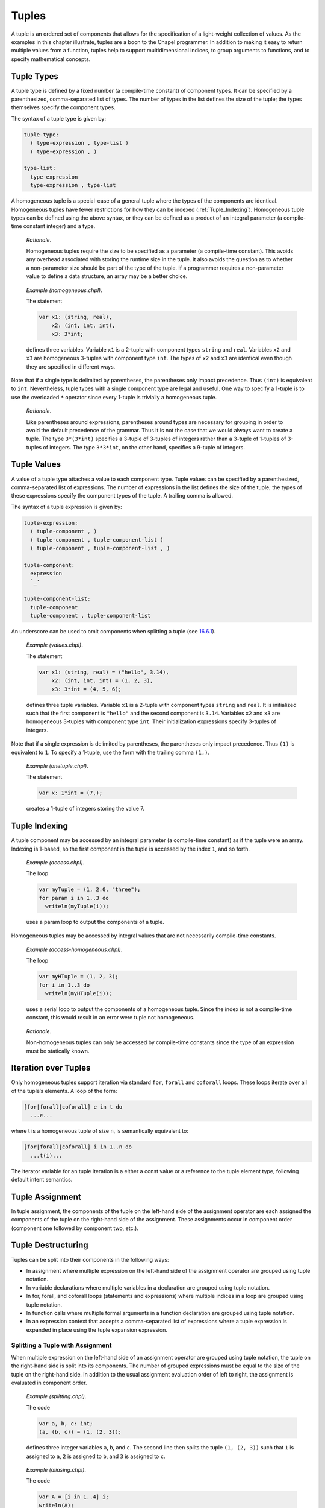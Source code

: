 .. _Chapter-Tuples:

Tuples
======

A tuple is an ordered set of components that allows for the
specification of a light-weight collection of values. As the examples in
this chapter illustrate, tuples are a boon to the Chapel programmer. In
addition to making it easy to return multiple values from a function,
tuples help to support multidimensional indices, to group arguments to
functions, and to specify mathematical concepts.

.. _Tuple_Types:

Tuple Types
-----------

A tuple type is defined by a fixed number (a compile-time constant) of
component types. It can be specified by a parenthesized, comma-separated
list of types. The number of types in the list defines the size of the
tuple; the types themselves specify the component types.

The syntax of a tuple type is given by: 

.. code-block:: syntax

   tuple-type:
     ( type-expression , type-list )
     ( type-expression , )

   type-list:
     type-expression
     type-expression , type-list

A homogeneous tuple is a special-case of a general tuple where the types
of the components are identical. Homogeneous tuples have fewer
restrictions for how they can be
indexed (:ref:`Tuple_Indexing`). Homogeneous tuple types can be
defined using the above syntax, or they can be defined as a product of
an integral parameter (a compile-time constant integer) and a type.

   *Rationale*.

   Homogeneous tuples require the size to be specified as a parameter (a
   compile-time constant). This avoids any overhead associated with
   storing the runtime size in the tuple. It also avoids the question as
   to whether a non-parameter size should be part of the type of the
   tuple. If a programmer requires a non-parameter value to define a
   data structure, an array may be a better choice.

..

   *Example (homogeneous.chpl)*.

   The statement 

   .. code-block:: chapel

      var x1: (string, real),
          x2: (int, int, int),
          x3: 3*int;

   defines three variables. Variable ``x1`` is a 2-tuple with component
   types ``string`` and ``real``. Variables ``x2`` and ``x3`` are
   homogeneous 3-tuples with component type ``int``. The types of ``x2``
   and ``x3`` are identical even though they are specified in different
   ways. 

   .. BLOCK-test-chapelpost

      writeln((x1,x2,x3));

   

   .. BLOCK-test-chapeloutput

      ((, 0.0), (0, 0, 0), (0, 0, 0))

Note that if a single type is delimited by parentheses, the parentheses
only impact precedence. Thus ``(int)`` is equivalent to ``int``.
Nevertheless, tuple types with a single component type are legal and
useful. One way to specify a 1-tuple is to use the overloaded ``*``
operator since every 1-tuple is trivially a homogeneous tuple.

   *Rationale*.

   Like parentheses around expressions, parentheses around types are
   necessary for grouping in order to avoid the default precedence of
   the grammar. Thus it is not the case that we would always want to
   create a tuple. The type ``3*(3*int)`` specifies a 3-tuple of
   3-tuples of integers rather than a 3-tuple of 1-tuples of 3-tuples of
   integers. The type ``3*3*int``, on the other hand, specifies a
   9-tuple of integers.

.. _Tuple_Values:

Tuple Values
------------

A value of a tuple type attaches a value to each component type. Tuple
values can be specified by a parenthesized, comma-separated list of
expressions. The number of expressions in the list defines the size of
the tuple; the types of these expressions specify the component types of
the tuple. A trailing comma is allowed.

The syntax of a tuple expression is given by: 

.. code-block:: syntax

   tuple-expression:
     ( tuple-component , )
     ( tuple-component , tuple-component-list )
     ( tuple-component , tuple-component-list , )

   tuple-component:
     expression
     `_'

   tuple-component-list:
     tuple-component
     tuple-component , tuple-component-list

An underscore can be used to omit components when splitting a tuple (see
`16.6.1 <#Assignments_in_a_Tuple>`__).

   *Example (values.chpl)*.

   The statement 

   .. code-block:: chapel

      var x1: (string, real) = ("hello", 3.14),
          x2: (int, int, int) = (1, 2, 3),
          x3: 3*int = (4, 5, 6);

   defines three tuple variables. Variable ``x1`` is a 2-tuple with
   component types ``string`` and ``real``. It is initialized such that
   the first component is ``"hello"`` and the second component is
   ``3.14``. Variables ``x2`` and ``x3`` are homogeneous 3-tuples with
   component type ``int``. Their initialization expressions specify
   3-tuples of integers. 

   .. BLOCK-test-chapelpost

      writeln((x1,x2,x3));

   

   .. BLOCK-test-chapeloutput

      ((hello, 3.14), (1, 2, 3), (4, 5, 6))

Note that if a single expression is delimited by parentheses, the
parentheses only impact precedence. Thus ``(1)`` is equivalent to ``1``.
To specify a 1-tuple, use the form with the trailing comma ``(1,)``.

   *Example (onetuple.chpl)*.

   The statement 

   .. code-block:: chapel

      var x: 1*int = (7,);

   creates a 1-tuple of integers storing the value 7.
   

   .. BLOCK-test-chapelpost

      writeln(x); 

   

   .. BLOCK-test-chapeloutput

      (7)

.. _Tuple_Indexing:

Tuple Indexing
--------------

A tuple component may be accessed by an integral parameter (a
compile-time constant) as if the tuple were an array. Indexing is
1-based, so the first component in the tuple is accessed by the index
``1``, and so forth.

   *Example (access.chpl)*.

   The loop 

   .. code-block:: chapel

      var myTuple = (1, 2.0, "three");
      for param i in 1..3 do
        writeln(myTuple(i));

   uses a param loop to output the components of a tuple.
   

   .. BLOCK-test-chapeloutput

      1
      2.0
      three

Homogeneous tuples may be accessed by integral values that are not
necessarily compile-time constants.

   *Example (access-homogeneous.chpl)*.

   The loop 

   .. code-block:: chapel

      var myHTuple = (1, 2, 3);
      for i in 1..3 do
        writeln(myHTuple(i));

   uses a serial loop to output the components of a homogeneous tuple.
   Since the index is not a compile-time constant, this would result in
   an error were tuple not homogeneous. 

   .. BLOCK-test-chapeloutput

      1
      2
      3

..

   *Rationale*.

   Non-homogeneous tuples can only be accessed by compile-time constants
   since the type of an expression must be statically known.

.. _Iteration_over_Tuples:

Iteration over Tuples
---------------------

Only homogeneous tuples support iteration via standard ``for``,
``forall`` and ``coforall`` loops. These loops iterate over all of the
tuple’s elements. A loop of the form:



.. code-block:: chapel

   [for|forall|coforall] e in t do
     ...e...

where t is a homogeneous tuple of size ``n``, is semantically equivalent
to:



.. code-block:: chapel

   [for|forall|coforall] i in 1..n do
     ...t(i)...

The iterator variable for an tuple iteration is a either a const value
or a reference to the tuple element type, following default intent
semantics.

.. _Tuple_Assignment:

Tuple Assignment
----------------

In tuple assignment, the components of the tuple on the left-hand side
of the assignment operator are each assigned the components of the tuple
on the right-hand side of the assignment. These assignments occur in
component order (component one followed by component two, etc.).

.. _Tuple_Destructuring:

Tuple Destructuring
-------------------

Tuples can be split into their components in the following ways:

-  In assignment where multiple expression on the left-hand side of the
   assignment operator are grouped using tuple notation.

-  In variable declarations where multiple variables in a declaration
   are grouped using tuple notation.

-  In for, forall, and coforall loops (statements and expressions) where
   multiple indices in a loop are grouped using tuple notation.

-  In function calls where multiple formal arguments in a function
   declaration are grouped using tuple notation.

-  In an expression context that accepts a comma-separated list of
   expressions where a tuple expression is expanded in place using the
   tuple expansion expression.

.. _Assignments_in_a_Tuple:

Splitting a Tuple with Assignment
~~~~~~~~~~~~~~~~~~~~~~~~~~~~~~~~~

When multiple expression on the left-hand side of an assignment operator
are grouped using tuple notation, the tuple on the right-hand side is
split into its components. The number of grouped expressions must be
equal to the size of the tuple on the right-hand side. In addition to
the usual assignment evaluation order of left to right, the assignment
is evaluated in component order.

   *Example (splitting.chpl)*.

   The code 

   .. code-block:: chapel

      var a, b, c: int;
      (a, (b, c)) = (1, (2, 3));

   defines three integer variables ``a``, ``b``, and ``c``. The second
   line then splits the tuple ``(1, (2, 3))`` such that ``1`` is
   assigned to ``a``, ``2`` is assigned to ``b``, and ``3`` is assigned
   to ``c``. 

   .. BLOCK-test-chapelpost

      writeln((a, b, c));

   

   .. BLOCK-test-chapeloutput

      (1, 2, 3)

..

   *Example (aliasing.chpl)*.

   The code 

   .. code-block:: chapel

      var A = [i in 1..4] i;
      writeln(A);
      (A(1..2), A(3..4)) = (A(3..4), A(1..2));
      writeln(A);

   creates a non-distributed, one-dimensional array containing the four
   integers from ``1`` to ``4``. Line 2 outputs ``1 2 3 4``. Line 3 does
   what appears to be a swap of array slices. However, because the tuple
   is created with array aliases (like a function call), the assignment
   to the second component uses the values just overwritten in the
   assignment to the first component. Line 4 outputs ``3 4 3 4``.
   

   .. BLOCK-test-chapeloutput

      1 2 3 4
      3 4 3 4

When splitting a tuple with assignment, the underscore token can be used
to omit storing some of the components. In this case, the full
expression on the right-hand side of the assignment operator is
evaluated, but the omitted values will not be assigned to anything.

   *Example (omit-component.chpl)*.

   The code 

   .. code-block:: chapel

      proc f()
        return (1, 2);

      var x: int;
      (x,_) = f();

   defines a function that returns a 2-tuple, declares an integer
   variable ``x``, calls the function, assigns the first component in
   the returned tuple to ``x``, and ignores the second component in the
   returned tuple. The value of ``x`` becomes ``1``.
   

   .. BLOCK-test-chapelpost

      writeln(x);

   

   .. BLOCK-test-chapeloutput

      1

.. _Variable_Declarations_in_a_Tuple:

Splitting a Tuple in a Declaration
~~~~~~~~~~~~~~~~~~~~~~~~~~~~~~~~~~

When multiple variables in a declaration are grouped using tuple
notation, the tuple initialization expression is split into its type
and/or value components. The number of grouped variables must be equal
to the size of the tuple initialization expression. The variables are
initialized in component order.

The syntax of grouped variable declarations is defined
in :ref:`Variable_Declarations`.

   *Example (decl.chpl)*.

   The code 

   .. code-block:: chapel

      var (a, (b, c)) = (1, (2, 3));

   defines three integer variables ``a``, ``b``, and ``c``. It splits
   the tuple ``(1, (2, 3))`` such that ``1`` initializes ``a``, ``2``
   initializes ``b``, and ``3`` initializes ``c``. 

   .. BLOCK-test-chapelpost

      writeln((a, b, c));

   

   .. BLOCK-test-chapeloutput

      (1, 2, 3)

Grouping variable declarations using tuple notation allows a 1-tuple to
be destructured by enclosing a single variable declaration in
parentheses.

   *Example (onetuple-destruct.chpl)*.

   The code 

   .. code-block:: chapel

      var (a) = (1, );

   initialize the new variable ``a`` to 1. 

   .. BLOCK-test-chapelpost

      writeln(a);

   

   .. BLOCK-test-chapeloutput

      1

When splitting a tuple into multiple variable declarations, the
underscore token may be used to omit components of the tuple rather than
declaring a new variable for them. In this case, no variables are
defined for the omitted components.

   *Example (omit-component-decl.chpl)*.

   The code 

   .. code-block:: chapel

      proc f()
        return (1, 2);

      var (x,_) = f();

   defines a function that returns a 2-tuple, calls the function,
   declares and initializes variable ``x`` to the first component in the
   returned tuple, and ignores the second component in the returned
   tuple. The value of ``x`` is initialized to ``1``.
   

   .. BLOCK-test-chapelpost

      writeln(x);

   

   .. BLOCK-test-chapeloutput

      1

.. _Indices_in_a_Tuple:

Splitting a Tuple into Multiple Indices of a Loop
~~~~~~~~~~~~~~~~~~~~~~~~~~~~~~~~~~~~~~~~~~~~~~~~~

When multiple indices in a loop are grouped using tuple notation, the
tuple returned by the iterator (:ref:`Chapter-Iterators`) is split
across the index tuple’s components. The number of indices in the index
tuple must equal the size of the tuple returned by the iterator.

   *Example (indices.chpl)*.

   The code 

   .. code-block:: chapel

      iter bar() {
        yield (1, 1);
        yield (2, 2);
      }

      for (i,j) in bar() do
        writeln(i+j);

   defines a simple iterator that yields two 2-tuples before completing.
   The for-loop uses a tuple notation to group two indices that take
   their values from the iterator. 

   .. BLOCK-test-chapeloutput

      2
      4

When a tuple is split across an index tuple, indices in the index tuple
(left-hand side) may be omitted. In this case, no indices are defined
for the omitted components.

However even when indices are omitted, the iterator is evaluated as if
an index were defined. Execution proceeds as if the omitted indices are
present but invisible. This means that the loop body controlled by the
iterator may be executed multiple times with the same set of (visible)
indices.

.. _Formal_Argument_Declarations_in_a_Tuple:

Splitting a Tuple into Multiple Formal Arguments in a Function Call
~~~~~~~~~~~~~~~~~~~~~~~~~~~~~~~~~~~~~~~~~~~~~~~~~~~~~~~~~~~~~~~~~~~

When multiple formal arguments in a function declaration are grouped
using tuple notation, the actual expression is split into its components
during a function call. The number of grouped formal arguments must be
equal to the size of the actual tuple expression. The actual arguments
are passed in component order to the formal arguments.

The syntax of grouped formal arguments is defined
in :ref:`Function_Definitions`.

   *Example (formals.chpl)*.

   The function 

   .. code-block:: chapel

      proc f(x: int, (y, z): (int, int)) {
        // body
      }

   is defined to take an integer value and a 2-tuple of integer values.
   The 2-tuple is split when the function is called into two formals. A
   call may look like the following: 

   .. code-block:: chapel

      f(1, (2, 3));

An implicit ``where`` clause is created when arguments are grouped using
tuple notation, to ensure that the function is called with an actual
tuple of the correct size. Arguments grouped in tuples may be nested
arbitrarily. Functions with arguments grouped into tuples may not be
called using named-argument passing on the tuple-grouped arguments. In
addition, tuple-grouped arguments may not be specified individually with
types or default values (only in aggregate). They may not be specified
with any qualifier appearing before the group of arguments (or
individual arguments) such as ``inout`` or ``type``. They may not be
followed by ``...`` to indicate that there are a variable number of
them.

   *Example (implicit-where.chpl)*.

   The function ``f`` defined as 

   .. code-block:: chapel

      proc f((x, (y, z))) {
        writeln((x, y, z));
      }

   is equivalent to the function ``g`` defined as 

   .. code-block:: chapel

      proc g(t) where isTuple(t) && t.size == 2 && isTuple(t(2)) && t(2).size == 2 {
        writeln((t(1), t(2)(1), t(2)(2)));
      }

   except without the definition of the argument name ``t``.
   

   .. BLOCK-test-chapelpost

      f((1, (2, 3)));
      g((1, (2, 3)));

   

   .. BLOCK-test-chapeloutput

      (1, 2, 3)
      (1, 2, 3)

Grouping formal arguments using tuple notation allows a 1-tuple to be
destructured by enclosing a single formal argument in parentheses.

   *Example (grouping-Formals.chpl)*.

   The empty function 

   .. code-block:: chapel

      proc f((x)) { }

   accepts a 1-tuple actual with any component type.
   

   .. BLOCK-test-chapelpost

      f((1, ));
      var y: 1*real;
      f(y);

When splitting a tuple into multiple formal arguments, the arguments
that are grouped using the tuple notation may be omitted. In this case,
no names are associated with the omitted components. The call is
evaluated as if an argument were defined.

.. _Tuple_Expansion:

Splitting a Tuple via Tuple Expansion
~~~~~~~~~~~~~~~~~~~~~~~~~~~~~~~~~~~~~

Tuples can be expanded in place using the following syntax: 

.. code-block:: syntax

   tuple-expand-expression:
     ( ... expression )

In this expression, the tuple defined by ``expression`` is expanded in
place to represent its components. This can only be used in a context
where a comma-separated list of components is valid.

   *Example (expansion.chpl)*.

   Given two 2-tuples 

   .. code-block:: chapel

      var x1 = (1, 2.0), x2 = ("three", "four");

   the following statement 

   .. code-block:: chapel

      var x3 = ((...x1), (...x2));

   creates the 4-tuple ``x3`` with the value
   ``(1, 2.0, "three", "four")``. 

   .. BLOCK-test-chapelpost

      writeln(x3);

   

   .. BLOCK-test-chapeloutput

      (1, 2.0, three, four)

..

   *Example (expansion-2.chpl)*.

   The following code defines two functions, a function ``first`` that
   returns the first component of a tuple and a function ``rest`` that
   returns a tuple containing all of the components of a tuple except
   for the first: 

   .. code-block:: chapel

      proc first(t) where isTuple(t) {
        return t(1);
      }
      proc rest(t) where isTuple(t) {
        proc helper(first, rest...)
          return rest;
        return helper((...t));
      }

   

   .. BLOCK-test-chapelpost

      writeln(first((1, 2, 3)));
      writeln(rest((1, 2, 3)));

   

   .. BLOCK-test-chapeloutput

      1
      (2, 3)

.. _Tuple_Expression_Behavior:

Tuple Expression Behavior
-------------------------

When a tuple is constructed with the tuple expression but is not assigned
to a variable, that tuple will refer to any elements for which the blank
argument intent is `ref` or `const ref`. In particular, in the following
example:

.. code-block:: chapel

  record R { var x: int = 0; }

  var a: [0..0] int;
  var i: int;
  var r: R;

  test((A, i, r)); // A and r are not copied here, but i is.

  proc test(tup) {
    A[0] = 1;
    i = 2;
    r.x = 3;
  }

  writeln(a); // Outputs 1.
  writeln(i); // Outputs 0.
  writeln(r); // Outputs (x = 3).

The tuple literal `(A, i, r)` will refer to the array `A` and the record
`r` by `ref`, but creates a copy of the integer `i`.

.. _Tuple_Expression_Behavior:

Tuple Expression Behavior
-------------------------

TODO - Clarify this section of the CHIP with some tests.

.. _Tuple_Argument_Behavior:

Tuple Argument Behavior
-----------------------

TODO - Clarify this section of the CHIP with some tests.

.. _Tuple_Variable_Behavior:

Tuple Variable Behavior
-----------------------

When a tuple variable is created, the variable will not refer to any
elements by reference. Instead, the tuple variable will contain a
copy of each element, as though assignment had been performed.

For example, in this code:

.. code-block:: chapel

  record R { var x: int; }
  var A: [1..1] int;
  var i: int;
  var r = new R(0);

  var tup = (A, i, r); // A, i, and r are copied into tup.

  A[1] = 1;
  i = 2;
  r.x = 3;

  writeln(tup); // Will output (0, 0, (x = 0)).

The variable tup will contain a copy of the array `A` and the record
`r`. This is in contrast to tuple argument behavior, where both `A`
and `r` would be captured by reference as elements of a tuple passed
to a routine.

.. _Tuple_Return_Behavior:

Tuple Return Behavior
---------------------

TODO - Clarify this section of the CHIP with tests.

.. _Tuple_Operators:

Tuple Operators
---------------

.. _Tuple_Unary_Operators:

Unary Operators
~~~~~~~~~~~~~~~

The unary operators ``+``, ``-``, ``~``, and ``!`` are overloaded on
tuples by applying the operator to each argument component and returning
the results as a new tuple.

The size of the result tuple is the same as the size of the argument
tuple. The type of each result component is the result type of the
operator when applied to the corresponding argument component.

The type of every element of the operand tuple must have a well-defined
operator matching the unary operator being applied. That is, if the
element type is a user-defined type, it must supply an overloaded
definition for the unary operator being used. Otherwise, a compile-time
error will be issued.

.. _Tuple_Binary_Operators:

Binary Operators
~~~~~~~~~~~~~~~~

The binary operators ``+``, ``-``, ``*``, ``/``, ``%``, ``**``, ``&``,
``|``, ``^``, ``<<``, and ``>>`` are overloaded on tuples by applying
them to pairs of the respective argument components and returning the
results as a new tuple. The sizes of the two argument tuples must be the
same. These operators are also defined for homogeneous tuples and scalar
values of matching type.

The size of the result tuple is the same as the argument tuple(s). The
type of each result component is the result type of the operator when
applied to the corresponding pair of the argument components.

When a tuple binary operator is used, the same operator must be
well-defined for successive pairs of operands in the two tuples.
Otherwise, the operation is illegal and a compile-time error will
result.

   *Example (binary-ops.chpl)*.

   The code 

   .. code-block:: chapel

      var x = (1, 1, "1") + (2, 2.0, "2");

   creates a 3-tuple of an int, a real and a string with the value
   ``(3, 3.0, "12")``. 

   .. BLOCK-test-chapelpost

      writeln(x);

   

   .. BLOCK-test-chapeloutput

      (3, 3.0, 12)

.. _Tuple_Relational_Operators:

Relational Operators
~~~~~~~~~~~~~~~~~~~~

The relational operators ``>``, ``>=``, ``<``, ``<=``, ``==``, and
``!=`` are defined over tuples of matching size. They return a single
boolean value indicating whether the two arguments satisfy the
corresponding relation.

The operators ``>``, ``>=``, ``<``, and ``<=`` check the corresponding
lexicographical order based on pair-wise comparisons between the
argument tuples’ components. The operators ``==`` and ``!=`` check
whether the two arguments are pair-wise equal or not. The relational
operators on tuples may be short-circuiting, i.e. they may execute only
the pair-wise comparisons that are necessary to determine the result.

However, just as for other binary tuple operators, the corresponding
operation must be well-defined on each successive pair of operand types
in the two operand tuples. Otherwise, a compile-time error will result.

   *Example (relational-ops.chpl)*.

   The code 

   .. code-block:: chapel

      var x = (1, 1, 0) > (1, 0, 1);

   creates a variable initialized to ``true``. After comparing the first
   components and determining they are equal, the second components are
   compared to determine that the first tuple is greater than the second
   tuple. 

   .. BLOCK-test-chapelpost

      writeln(x);

   

   .. BLOCK-test-chapeloutput

      true

.. _Predefined_Functions_and_Methods_on_Tuples:

Predefined Functions and Methods on Tuples
------------------------------------------



.. code-block:: chapel

   proc isHomogeneousTuple(t: tuple) param

Returns true if ``t`` is a homogeneous tuple; otherwise false.



.. code-block:: chapel

   proc isTuple(t: tuple) param

Returns true if ``t`` is a tuple; otherwise false.



.. code-block:: chapel

  proc isTupleType(type t) param

Returns true if ``t`` is a tuple of types; otherwise false.



.. code-block:: chapel

   proc max(type t) where isTupleType(t)

Returns a tuple of type ``t`` with each component set to the maximum
value that can be stored in its position.



.. code-block:: chapel

   proc min(type t) where isTupleType(t)

Returns a tuple of type ``t`` with each component set to the minimum
value that can be stored in its position.



.. code-block:: chapel

   proc Tuple.size param

Returns the size of the tuple.
